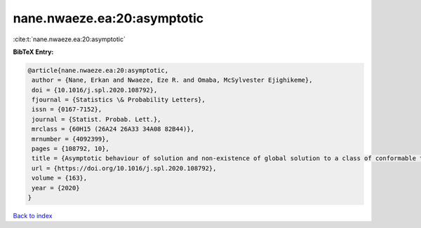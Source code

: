 nane.nwaeze.ea:20:asymptotic
============================

:cite:t:`nane.nwaeze.ea:20:asymptotic`

**BibTeX Entry:**

.. code-block:: bibtex

   @article{nane.nwaeze.ea:20:asymptotic,
    author = {Nane, Erkan and Nwaeze, Eze R. and Omaba, McSylvester Ejighikeme},
    doi = {10.1016/j.spl.2020.108792},
    fjournal = {Statistics \& Probability Letters},
    issn = {0167-7152},
    journal = {Statist. Probab. Lett.},
    mrclass = {60H15 (26A24 26A33 34A08 82B44)},
    mrnumber = {4092399},
    pages = {108792, 10},
    title = {Asymptotic behaviour of solution and non-existence of global solution to a class of conformable time-fractional stochastic equation},
    url = {https://doi.org/10.1016/j.spl.2020.108792},
    volume = {163},
    year = {2020}
   }

`Back to index <../By-Cite-Keys.rst>`_
